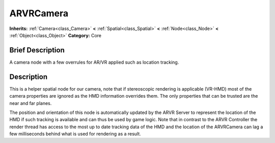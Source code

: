 .. Generated automatically by doc/tools/makerst.py in Godot's source tree.
.. DO NOT EDIT THIS FILE, but the ARVRCamera.xml source instead.
.. The source is found in doc/classes or modules/<name>/doc_classes.

.. _class_ARVRCamera:

ARVRCamera
==========

**Inherits:** :ref:`Camera<class_Camera>` **<** :ref:`Spatial<class_Spatial>` **<** :ref:`Node<class_Node>` **<** :ref:`Object<class_Object>`
**Category:** Core

Brief Description
-----------------

A camera node with a few overrules for AR/VR applied such as location tracking.

Description
-----------

This is a helper spatial node for our camera, note that if stereoscopic rendering is applicable (VR-HMD) most of the camera properties are ignored as the HMD information overrides them. The only properties that can be trusted are the near and far planes.

The position and orientation of this node is automatically updated by the ARVR Server to represent the location of the HMD if such tracking is available and can thus be used by game logic. Note that in contrast to the ARVR Controller the render thread has access to the most up to date tracking data of the HMD and the location of the ARVRCamera can lag a few milliseconds behind what is used for rendering as a result.

